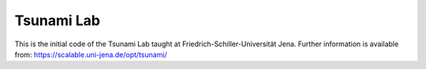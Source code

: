###########
Tsunami Lab
###########

This is the initial code of the Tsunami Lab taught at Friedrich-Schiller-Universität Jena.
Further information is available from: https://scalable.uni-jena.de/opt/tsunami/
